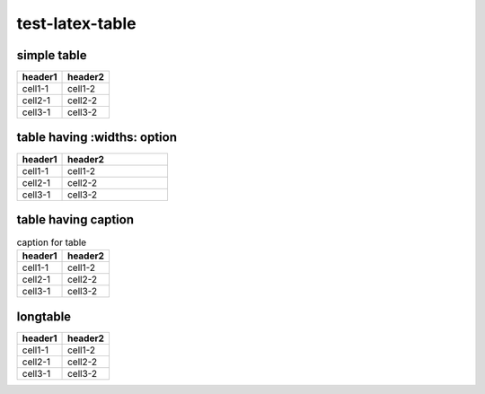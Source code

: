 test-latex-table
================

simple table
------------

======= =======
header1 header2
======= =======
cell1-1 cell1-2
cell2-1 cell2-2
cell3-1 cell3-2
======= =======

table having :widths: option
----------------------------

.. table::
   :widths: 30,70

   ======= =======
   header1 header2
   ======= =======
   cell1-1 cell1-2
   cell2-1 cell2-2
   cell3-1 cell3-2
   ======= =======

table having caption
--------------------

.. list-table:: caption for table
   :header-rows: 1

   * - header1
     - header2
   * - cell1-1
     - cell1-2
   * - cell2-1
     - cell2-2
   * - cell3-1
     - cell3-2

longtable
---------

.. table::
   :class: longtable

   ======= =======
   header1 header2
   ======= =======
   cell1-1 cell1-2
   cell2-1 cell2-2
   cell3-1 cell3-2
   ======= =======
